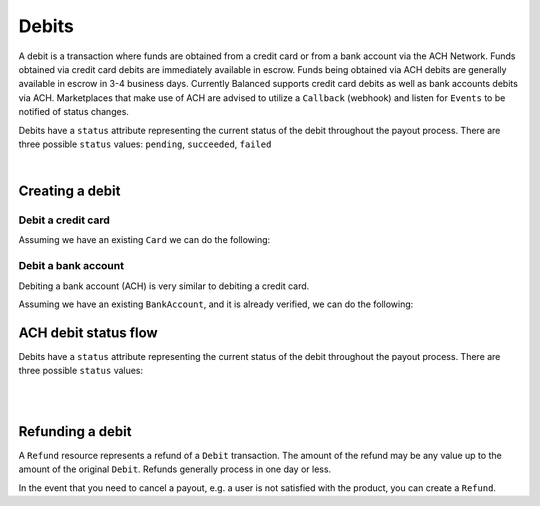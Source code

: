 .. _guides.debits:

Debits
=======================

A debit is a transaction where funds are obtained from a credit card or from a
bank account via the ACH Network. Funds obtained via credit card debits are
immediately available in escrow. Funds being obtained via ACH debits are
generally available in escrow in 3-4 business days. Currently Balanced supports
credit card debits as well as bank accounts debits via ACH. Marketplaces that
make use of ACH are advised to utilize a ``Callback`` (webhook) and listen for
``Events`` to be notified of status changes.

Debits have a ``status`` attribute representing the current status of the debit
throughout the payout process. There are three possible ``status`` values:
``pending``, ``succeeded``, ``failed``

|

Creating a debit
--------------------

.. admonition:: References
  :header_class: alert alert-tab full-width alert-tab-persianBlue60
  :body_class: alert alert-green alert-persianBlue20
  
  .. cssclass:: mini-header
  
    API

  .. cssclass:: list-noindent

    - `Create a Card Debit </1.1/api/debits/#create-a-card-debit>`_
    - `Create a Bank Account Debit </1.1/api/debits/#create-a-bank-account-debit>`_
    - `Create a Bank Account Verification </1.1/api/bank-account-verifications/#create-a-bank-account-verification>`_


Debit a credit card
~~~~~~~~~~~~~~~~~~~~~

Assuming we have an existing ``Card`` we can do the following:

.. snippet:: card-debit


Debit a bank account
~~~~~~~~~~~~~~~~~~~~~

Debiting a bank account (ACH) is very similar to debiting a credit card.

.. admonition:: Requirements
  :header_class: alert alert-tab full-width alert-tab-yellow
  :body_class: alert alert-green alert-yellow
  
  Bank accounts you wish to debit must first `be verified`_.


Assuming we have an existing ``BankAccount``, and it is already verified,
we can do the following:

.. snippet:: bank-account-debit


ACH debit status flow
-----------------------

Debits have a ``status`` attribute representing the current status of the debit
throughout the payout process. There are three possible ``status`` values:

.. cssclass:: dl-horizontal dl-params dl-param-values dd-noindent dd-marginbottom

  ``pending``
    As soon as the debit is created through the API, the status shows
    as ``pending``. This indicates that Balanced received the information for the
    debit and will begin processing. The ACH network itself processes transactions
    in a batch format. Batch submissions are processed at 3pm PST on business days.
    If the debit is created after 3pm PST, it will not be submitted for processing
    until **3pm PST** the next business day.
  ``succeeded``
    After 3-4 days, the status will change to ``succeeded`` and the funds will be
    available in escrow. Note, even after a succeeded status, the status may still
    transition to failed even after a few weeks.
  ``failed``
    After 3-4 days, the status will change to ``failed`` if the transaction was
    not successful due to a problem such as an incorrect bank account number
    or insufficient funds.

.. note::
  :header_class: alert alert-tab-yellow
  :body_class: alert alert-yellow

  After a succeeded status, the status may still transition to failed, even
  after a few weeks.

|

.. image:: https://www.balancedpayments.com/images/ach-debits/ach_debits_payment_status-01-2x-882f3b99.png

|


Refunding a debit
-------------------

A ``Refund`` resource represents a refund of a ``Debit`` transaction. The
amount of the refund may be any value up to the amount of the original
``Debit``. Refunds generally process in one day or less.


.. admonition:: References
  :header_class: alert alert-tab full-width alert-tab-persianBlue60
  :body_class: alert alert-green alert-persianBlue20
  
  .. cssclass:: mini-header
  
    API

  .. cssclass:: list-noindent

    - `Create a Refund </1.1/api/refunds/#create-a-refund>`_


In the event that you need to cancel a payout, e.g. a user is not satisfied with
the product, you can create a ``Refund``.


.. snippet:: refund-create


.. note::
  :header_class: alert alert-tab
  :body_class: alert alert-green

  A Debit may also be refunded from the `Dashboard`_.


.. _be verified: /1.1/api/bank-account-verifications
.. _Dashboard: https://dashboard.balancedpayments.com/